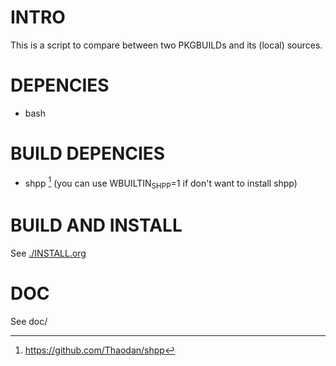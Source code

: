 *  INTRO 

This is a script to compare between two PKGBUILDs and its (local) sources.
*  DEPENCIES 
  - bash

* BUILD DEPENCIES
 - shpp [2] (you can use WBUILTIN_SHPP=1 if don't want to install shpp)
 
* BUILD AND INSTALL 

See [[./INSTALL.org]]


*  DOC 
See doc/

[2] https://github.com/Thaodan/shpp
